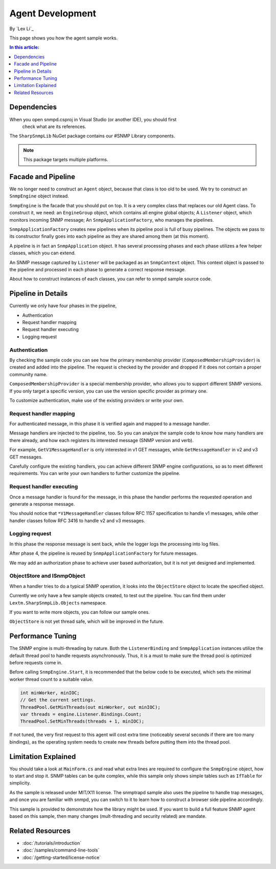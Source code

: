 Agent Development
=================

By `Lex Li`_

This page shows you how the agent sample works.

.. contents:: In this article:
  :local:
  :depth: 1

Dependencies
------------
When you open snmpd.csproj in Visual Studio (or another IDE), you should first
 check what are its references.

The ``SharpSnmpLib`` NuGet package contains our #SNMP Library components.

.. note:: This package targets multiple platforms.

Facade and Pipeline
-------------------
We no longer need to construct an ``Agent`` object, because that class is too
old to be used. We try to construct an ``SnmpEngine`` object instead.

``SnmpEngine`` is the facade that you should put on top. It is a very complex
class that replaces our old Agent class. To construct it, we need: an
``EngineGroup`` object, which contains all engine global objects; A
``Listener`` object, which monitors incoming SNMP message; An
``SnmpApplicationFactory``, who manages the pipelines.

``SnmpApplicationFactory`` creates new pipelines when its pipeline pool is full
of busy pipelines. The objects we pass to its constructor finally goes into
each pipeline as they are shared among them (at this moment).

A pipeline is in fact an ``SnmpApplication`` object. It has several processing
phases and each phase utilizes a few helper classes, which you can extend.

An SNMP message captured by ``Listener`` will be packaged as an ``SnmpContext``
object. This context object is passed to the pipeline and processed in each
phase to generate a correct response message.

About how to construct instances of each classes, you can refer to snmpd sample
source code.

Pipeline in Details
-------------------
Currently we only have four phases in the pipeline,

* Authentication
* Request handler mapping
* Request handler executing
* Logging request

Authentication
^^^^^^^^^^^^^^
By checking the sample code you can see how the primary membership provider
(``ComposedMembershipProvider``) is created and added into the pipeline. The
request is checked by the provider and dropped if it does not contain a proper
community name.

``ComposedMembershipProvider`` is a special membership provider, who allows you
to support different SNMP versions. If you only target a specific version, you
can use the version specific provider as primary one.

To customize authentication, make use of the existing providers or write your
own.

Request handler mapping
^^^^^^^^^^^^^^^^^^^^^^^
For authenticated message, in this phase it is verified again and mapped to a
message handler.

Message handlers are injected to the pipeline, too. So you can analyze the
sample code to know how many handlers are there already, and how each registers
its interested message (SNMP version and verb).

For example, ``GetV1MessageHandler`` is only interested in v1 GET messages,
while ``GetMessageHandler`` in v2 and v3 GET messages.

Carefully configure the existing handlers, you can achieve different SNMP
engine configurations, so as to meet different requirements. You can write your
own handlers to further customize the pipeline.

Request handler executing
^^^^^^^^^^^^^^^^^^^^^^^^^
Once a message handler is found for the message, in this phase the handler
performs the requested operation and generate a response message.

You should notice that ``*V1MessageHandler`` classes follow RFC 1157
specification to handle v1 messages, while other handler classes follow RFC
3416 to handle v2 and v3 messages.

Logging request
^^^^^^^^^^^^^^^
In this phase the response message is sent back, while the logger logs the
processing into log files.

After phase 4, the pipeline is reused by ``SnmpApplicationFactory`` for future
messages.

We may add an authorization phase to achieve user based authorization, but it
is not yet designed and implemented.

ObjectStore and ISnmpObject
^^^^^^^^^^^^^^^^^^^^^^^^^^^
When a handler tries to do a typical SNMP operation, it looks into the
``ObjectStore`` object to locate the specified object.

Currently we only have a few sample objects created, to test out the pipeline.
You can find them under ``Lextm.SharpSnmpLib.Objects`` namespace.

If you want to write more objects, you can follow our sample ones.

``ObjectStore`` is not yet thread safe, which will be improved in the future.

Performance Tuning
------------------
The SNMP engine is multi-threading by nature. Both the ``ListenerBinding`` and
``SnmpApplication`` instances utilize the default thread pool to handle
requests asynchronously. Thus, it is a must to make sure the thread pool is
optimized before requests come in.

Before calling ``SnmpEngine.Start``, it is recommended that the below code to
be executed, which sets the minimal worker thread count to a suitable value.

.. code-block:: csharp

  int minWorker, minIOC;
  // Get the current settings.
  ThreadPool.GetMinThreads(out minWorker, out minIOC);
  var threads = engine.Listener.Bindings.Count;
  ThreadPool.SetMinThreads(threads + 1, minIOC);

If not tuned, the very first request to this agent will cost extra time
(noticeably several seconds if there are too many bindings), as the operating
system needs to create new threads before putting them into the thread pool.

Limitation Explained
--------------------
You should take a look at ``MainForm.cs`` and read what extra lines are
required to configure the ``SnmpEngine`` object, how to start and stop it. SNMP
tables can be quite complex, while this sample only shows simple tables such as
``IfTable`` for simplicity.

As the sample is released under MIT/X11 license. The snmptrapd sample also uses
the pipeline to handle trap messages, and once you are familiar with snmpd, you
can switch to it to learn how to construct a browser side pipeline accordingly.

This sample is provided to demonstrate how the library might be used. If you
want to build a full feature SNMP agent based on this sample, then many changes
(mult-threading and security related) are mandate.

Related Resources
-----------------

- :doc:`/tutorials/introduction`
- :doc:`/samples/command-line-tools`
- :doc:`/getting-started/license-notice`
